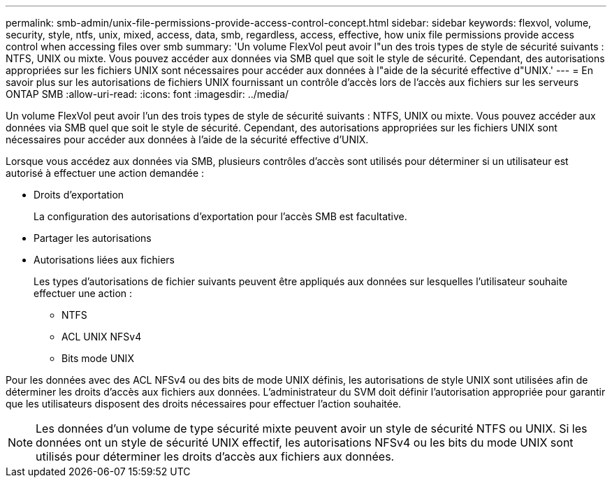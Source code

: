 ---
permalink: smb-admin/unix-file-permissions-provide-access-control-concept.html 
sidebar: sidebar 
keywords: flexvol, volume, security, style, ntfs, unix, mixed, access, data, smb, regardless, access, effective, how unix file permissions provide access control when accessing files over smb 
summary: 'Un volume FlexVol peut avoir l"un des trois types de style de sécurité suivants : NTFS, UNIX ou mixte. Vous pouvez accéder aux données via SMB quel que soit le style de sécurité. Cependant, des autorisations appropriées sur les fichiers UNIX sont nécessaires pour accéder aux données à l"aide de la sécurité effective d"UNIX.' 
---
= En savoir plus sur les autorisations de fichiers UNIX fournissant un contrôle d'accès lors de l'accès aux fichiers sur les serveurs ONTAP SMB
:allow-uri-read: 
:icons: font
:imagesdir: ../media/


[role="lead"]
Un volume FlexVol peut avoir l'un des trois types de style de sécurité suivants : NTFS, UNIX ou mixte. Vous pouvez accéder aux données via SMB quel que soit le style de sécurité. Cependant, des autorisations appropriées sur les fichiers UNIX sont nécessaires pour accéder aux données à l'aide de la sécurité effective d'UNIX.

Lorsque vous accédez aux données via SMB, plusieurs contrôles d'accès sont utilisés pour déterminer si un utilisateur est autorisé à effectuer une action demandée :

* Droits d'exportation
+
La configuration des autorisations d'exportation pour l'accès SMB est facultative.

* Partager les autorisations
* Autorisations liées aux fichiers
+
Les types d'autorisations de fichier suivants peuvent être appliqués aux données sur lesquelles l'utilisateur souhaite effectuer une action :

+
** NTFS
** ACL UNIX NFSv4
** Bits mode UNIX




Pour les données avec des ACL NFSv4 ou des bits de mode UNIX définis, les autorisations de style UNIX sont utilisées afin de déterminer les droits d'accès aux fichiers aux données. L'administrateur du SVM doit définir l'autorisation appropriée pour garantir que les utilisateurs disposent des droits nécessaires pour effectuer l'action souhaitée.

[NOTE]
====
Les données d'un volume de type sécurité mixte peuvent avoir un style de sécurité NTFS ou UNIX. Si les données ont un style de sécurité UNIX effectif, les autorisations NFSv4 ou les bits du mode UNIX sont utilisés pour déterminer les droits d'accès aux fichiers aux données.

====